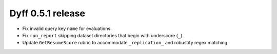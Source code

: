 Dyff 0.5.1 release
==================

- Fix invalid query key ``name`` for evaluations.

- Fix ``run_report`` skipping dataset directories that begin with underscore
  (``_``).

- Update ``GetResumeScore`` rubric to accommodate ``_replication_`` and
  robustify regex matching.
